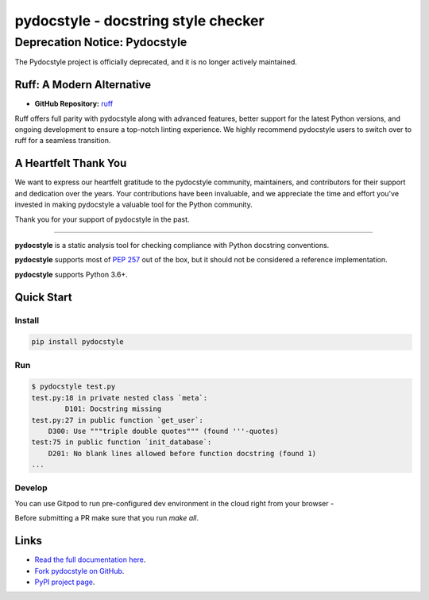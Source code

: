 pydocstyle - docstring style checker
====================================

======================================
Deprecation Notice: Pydocstyle
======================================

.. IMPORTANT: Deprecation Notice
   :style: alert

.. image:: https://img.shields.io/badge/deprecated-red
   :target: https://github.com/PyCQA/pydocstyle
   :alt: Deprecated

The Pydocstyle project is officially deprecated, and it is no longer actively maintained. 



Ruff: A Modern Alternative
--------------------------

- **GitHub Repository:** `ruff <https://github.com/astral-sh/ruff>`_

Ruff offers full parity with pydocstyle along with advanced features, better support for the latest Python versions, and ongoing development to ensure a top-notch linting experience. We highly recommend pydocstyle users to switch over to ruff for a seamless transition.


A Heartfelt Thank You
-----------------------

We want to express our heartfelt gratitude to the pydocstyle community, maintainers, and contributors for their support and dedication over the years. Your contributions have been invaluable, and we appreciate the time and effort you've invested in making pydocstyle a valuable tool for the Python community.

Thank you for your support of pydocstyle in the past.



---------



.. image:: https://github.com/PyCQA/pydocstyle/workflows/Run%20tests/badge.svg
    :target: https://github.com/PyCQA/pydocstyle/actions?query=workflow%3A%22Run+tests%22+branch%3Amaster

.. image:: https://readthedocs.org/projects/pydocstyle/badge/?version=latest
    :target: https://readthedocs.org/projects/pydocstyle/?badge=latest
    :alt: Documentation Status

.. image:: https://img.shields.io/pypi/pyversions/pydocstyle.svg
    :target: https://pypi.org/project/pydocstyle

.. image:: https://pepy.tech/badge/pydocstyle
    :target: https://pepy.tech/project/pydocstyle

.. image:: https://img.shields.io/badge/code%20style-black-000000.svg
    :target: https://github.com/psf/black

.. image:: https://img.shields.io/badge/%20imports-isort-%231674b1?style=flat&labelColor=ef8336
    :target: https://pycqa.github.io/isort/

.. image:: https://img.shields.io/badge/Gitpod-ready--to--code-blue?logo=gitpod
    :target: https://gitpod.io/#https://github.com/PyCQA/pydocstyle
    :alt: Gitpod ready-to-code

**pydocstyle** is a static analysis tool for checking compliance with Python
docstring conventions.

**pydocstyle** supports most of
`PEP 257 <http://www.python.org/dev/peps/pep-0257/>`_ out of the box, but it
should not be considered a reference implementation.

**pydocstyle** supports Python 3.6+.


Quick Start
-----------

Install
^^^^^^^

.. code::

    pip install pydocstyle


Run
^^^

.. code::

    $ pydocstyle test.py
    test.py:18 in private nested class `meta`:
            D101: Docstring missing
    test.py:27 in public function `get_user`:
        D300: Use """triple double quotes""" (found '''-quotes)
    test:75 in public function `init_database`:
        D201: No blank lines allowed before function docstring (found 1)
    ...

Develop
^^^^^^^

You can use Gitpod to run pre-configured dev environment in the cloud right from your browser -

.. image:: https://gitpod.io/button/open-in-gitpod.svg
    :target: https://gitpod.io/#https://github.com/PyCQA/pydocstyle
    :alt: Open in Gitpod
    
Before submitting a PR make sure that you run `make all`.

Links
-----

* `Read the full documentation here <https://pydocstyle.org/en/stable/>`_.

* `Fork pydocstyle on GitHub <https://github.com/PyCQA/pydocstyle>`_.

* `PyPI project page <https://pypi.python.org/pypi/pydocstyle>`_.
